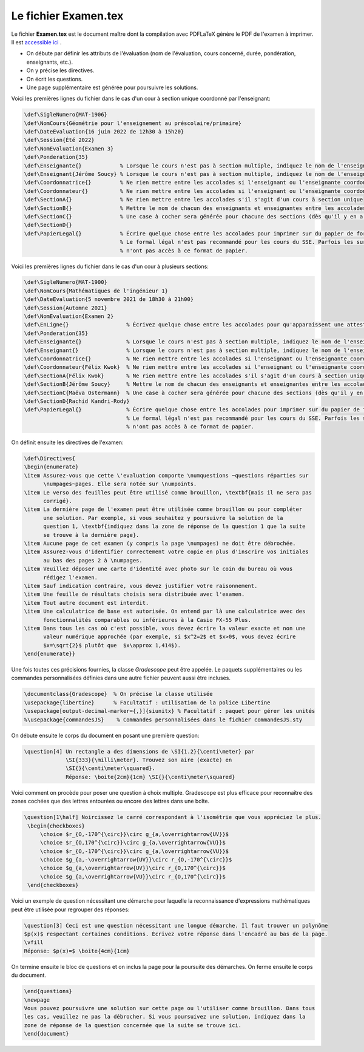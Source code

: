 ================================
Le fichier Examen.tex
================================

Le fichier **Examen.tex** est le document maître dont la compilation avec PDFLaTeX génère le PDF de l'examen à imprimer. Il est `accessible ici <https://github.com/soucyj/Gradescope/blob/main/Examen.tex>`_ .

- On débute par définir les attributs de l'évaluation (nom de l'évaluation, cours concerné, durée, pondération, enseignants, etc.).
- On y précise les directives.
- On écrit les questions.
- Une page supplémentaire est générée pour poursuivre les solutions.

Voici les premières lignes du fichier dans le cas d'un cour à section unique coordonné par l'enseignant:

.. code:: none

    \def\SigleNumero{MAT-1906}
    \def\NomCours{Géométrie pour l'enseignement au préscolaire/primaire}
    \def\DateEvaluation{16 juin 2022 de 12h30 à 15h20}
    \def\Session{Été 2022}
    \def\NomEvaluation{Examen 3}
    \def\Ponderation{35}
    \def\Enseignante{}            % Lorsque le cours n'est pas à section multiple, indiquez le nom de l'enseignante
    \def\Enseignant{Jérôme Soucy} % Lorsque le cours n'est pas à section multiple, indiquez le nom de l'enseignant
    \def\Coordonnatrice{}         % Ne rien mettre entre les accolades si l'enseignant ou l'enseignante coordonne le cours
    \def\Coordonnateur{}          % Ne rien mettre entre les accolades si l'enseignant ou l'enseignante coordonne le cours
    \def\SectionA{}               % Ne rien mettre entre les accolades s'il s'agit d'un cours à section unique
    \def\SectionB{}               % Mettre le nom de chacun des enseignants et enseignantes entre les accolades
    \def\SectionC{}               % Une case à cocher sera générée pour chacune des sections (dès qu'il y en a 2)
    \def\SectionD{}
    \def\PapierLegal{}            % Écrire quelque chose entre les accolades pour imprimer sur du papier de formal légal
                                  % Le formal légal n'est pas recommandé pour les cours du SSE. Parfois les surveillants
                                  % n'ont pas accès à ce format de papier.

Voici les premières lignes du fichier dans le cas d'un cour à plusieurs sections:

.. code:: none

    \def\SigleNumero{MAT-1900}
    \def\NomCours{Mathématiques de l'ingénieur 1}
    \def\DateEvaluation{5 novembre 2021 de 18h30 à 21h00}
    \def\Session{Automne 2021}
    \def\NomEvaluation{Examen 2}
    \def\EnLigne{}                  % Écrivez quelque chose entre les accolades pour qu'apparaissent une attestation sur l'honneur
    \def\Ponderation{35}
    \def\Enseignante{}              % Lorsque le cours n'est pas à section multiple, indiquez le nom de l'enseignante
    \def\Enseignant{}               % Lorsque le cours n'est pas à section multiple, indiquez le nom de l'enseignant
    \def\Coordonnatrice{}           % Ne rien mettre entre les accolades si l'enseignant ou l'enseignante coordonne le cours
    \def\Coordonnateur{Félix Kwok}  % Ne rien mettre entre les accolades si l'enseignant ou l'enseignante coordonne le cours
    \def\SectionA{Félix Kwok}       % Ne rien mettre entre les accolades s'il s'agit d'un cours à section unique
    \def\SectionB{Jérôme Soucy}     % Mettre le nom de chacun des enseignants et enseignantes entre les accolades
    \def\SectionC{Maëva Ostermann}  % Une case à cocher sera générée pour chacune des sections (dès qu'il y en a 2)
    \def\SectionD{Rachid Kandri-Rody}
    \def\PapierLegal{}              % Écrire quelque chose entre les accolades pour imprimer sur du papier de formal légal
                                    % Le formal légal n'est pas recommandé pour les cours du SSE. Parfois les surveillants
                                    % n'ont pas accès à ce format de papier.

On définit ensuite les directives de l'examen:

.. code:: none

    \def\Directives{
    \begin{enumerate}
    \item Assurez-vous que cette \'evaluation comporte \numquestions ~questions réparties sur 
          \numpages~pages. Elle sera notée sur \numpoints.
    \item Le verso des feuilles peut être utilisé comme brouillon, \textbf{mais il ne sera pas 
          corrigé}.
    \item La dernière page de l'examen peut être utilisée comme brouillon ou pour compléter 
          une solution. Par exemple, si vous souhaitez y poursuivre la solution de la 
          question 1, \textbf{indiquez dans la zone de réponse de la question 1 que la suite 
          se trouve à la dernière page}.
    \item Aucune page de cet examen (y compris la page \numpages) ne doit être débrochée.
    \item Assurez-vous d'identifier correctement votre copie en plus d'inscrire vos initiales
          au bas des pages 2 à \numpages.
    \item Veuillez déposer une carte d'identité avec photo sur le coin du bureau où vous 
          rédigez l'examen.
    \item Sauf indication contraire, vous devez justifier votre raisonnement.
    \item Une feuille de résultats choisis sera distribuée avec l'examen.
    \item Tout autre document est interdit.
    \item Une calculatrice de base est autorisée. On entend par là une calculatrice avec des 
          fonctionnalités comparables ou inférieures à la Casio FX-55 Plus.
    \item Dans tous les cas où c'est possible, vous devez écrire la valeur exacte et non une 
          valeur numérique approchée (par exemple, si $x^2=2$ et $x>0$, vous devez écrire 
          $x=\sqrt{2}$ plutôt que  $x\approx 1,414$).
    \end{enumerate}}
    
Une fois toutes ces précisions fournies, la classe `Gradescope` peut être appelée. Le paquets supplémentaires ou les commandes personnalisées définies dans une autre fichier peuvent aussi être incluses.

.. code:: none

    \documentclass{Gradescope}  % On précise la classe utilisée
    \usepackage{libertine}      % Facultatif : utilisation de la police Libertine
    \usepackage[output-decimal-marker={,}]{siunitx} % Facultatif : paquet pour gérer les unités
    %\usepackage{commandesJS}    % Commandes personnalisées dans le fichier commandesJS.sty
    
On débute ensuite le corps du document en posant une première question:

.. code:: none

    \question[4] Un rectangle a des dimensions de \SI{1.2}{\centi\meter} par 
                 \SI{333}{\milli\meter}. Trouvez son aire (exacte) en 
                 \SI{}{\centi\meter\squared}. 
                 Réponse: \boite{2cm}{1cm} \SI{}{\centi\meter\squared}

Voici comment on procède pour poser une question à choix multiple. Gradescope est plus efficace pour reconnaître des zones cochées que des lettres entourées ou encore des lettres dans une boîte.

.. code:: none

   \question[1\half] Noircissez le carré correspondant à l'isométrie que vous appréciez le plus.
    \begin{checkboxes}
        \choice $r_{O,-170^{\circ}}\circ g_{a,\overrightarrow{UV}}$
        \choice $r_{O,170^{\circ}}\circ g_{a,\overrightarrow{VU}}$
        \choice $r_{O,-170^{\circ}}\circ g_{a,\overrightarrow{VU}}$
        \choice $g_{a,-\overrightarrow{UV}}\circ r_{O,-170^{\circ}}$
        \choice $g_{a,\overrightarrow{UV}}\circ r_{O,170^{\circ}}$
        \choice $g_{a,\overrightarrow{VU}}\circ r_{O,170^{\circ}}$
    \end{checkboxes}
    
Voici un exemple de question nécessitant une démarche pour laquelle la reconnaissance d'expressions mathématiques peut être utilisée pour regrouper des réponses:

.. code:: none

   \question[3] Ceci est une question nécessitant une longue démarche. Il faut trouver un polynôme
   $p(x)$ respectant certaines conditions. Écrivez votre réponse dans l'encadré au bas de la page.
   \vfill
   Réponse: $p(x)=$ \boite{4cm}{1cm}
   
On termine ensuite le bloc de questions et on inclus la page pour la poursuite des démarches. On ferme ensuite le corps du document.

.. code:: none

   \end{questions}
   \newpage
   Vous pouvez poursuivre une solution sur cette page ou l'utiliser comme brouillon. Dans tous
   les cas, veuillez ne pas la débrocher. Si vous poursuivez une solution, indiquez dans la 
   zone de réponse de la question concernée que la suite se trouve ici.
   \end{document}


